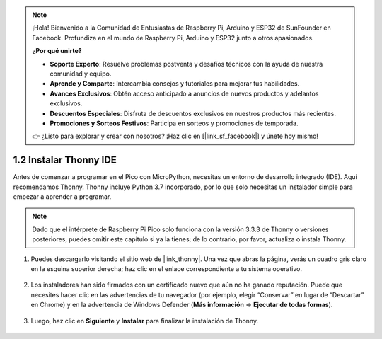 .. note::

    ¡Hola! Bienvenido a la Comunidad de Entusiastas de Raspberry Pi, Arduino y ESP32 de SunFounder en Facebook. Profundiza en el mundo de Raspberry Pi, Arduino y ESP32 junto a otros apasionados.

    **¿Por qué unirte?**

    - **Soporte Experto**: Resuelve problemas postventa y desafíos técnicos con la ayuda de nuestra comunidad y equipo.
    - **Aprende y Comparte**: Intercambia consejos y tutoriales para mejorar tus habilidades.
    - **Avances Exclusivos**: Obtén acceso anticipado a anuncios de nuevos productos y adelantos exclusivos.
    - **Descuentos Especiales**: Disfruta de descuentos exclusivos en nuestros productos más recientes.
    - **Promociones y Sorteos Festivos**: Participa en sorteos y promociones de temporada.

    👉 ¿Listo para explorar y crear con nosotros? ¡Haz clic en [|link_sf_facebook|] y únete hoy mismo!

.. _thonny_ide:

1.2 Instalar Thonny IDE
=======================================

Antes de comenzar a programar en el Pico con MicroPython, necesitas un entorno de desarrollo integrado (IDE). Aquí recomendamos Thonny. Thonny incluye Python 3.7 incorporado, por lo que solo necesitas un instalador simple para empezar a aprender a programar.


.. note::

    Dado que el intérprete de Raspberry Pi Pico solo funciona con la versión 3.3.3 de Thonny o versiones posteriores, puedes omitir este capítulo si ya la tienes; de lo contrario, por favor, actualiza o instala Thonny.

#. Puedes descargarlo visitando el sitio web de |link_thonny|. Una vez que abras la página, verás un cuadro gris claro en la esquina superior derecha; haz clic en el enlace correspondiente a tu sistema operativo.

    .. image:: img/download_thonny.png

#. Los instaladores han sido firmados con un certificado nuevo que aún no ha ganado reputación. Puede que necesites hacer clic en las advertencias de tu navegador (por ejemplo, elegir “Conservar” en lugar de “Descartar” en Chrome) y en la advertencia de Windows Defender (**Más información** ⇒ **Ejecutar de todas formas**).

    .. image:: img/install_thonny1.png

#. Luego, haz clic en **Siguiente** y **Instalar** para finalizar la instalación de Thonny.

    .. image:: img/install_thonny6.png
